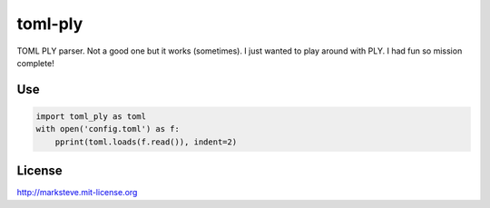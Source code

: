 ========
toml-ply
========

TOML PLY parser. Not a good one but it works (sometimes).
I just wanted to play around with PLY. I had fun so mission complete!

Use
---

.. code-block:: python

    import toml_ply as toml
    with open('config.toml') as f:
        pprint(toml.loads(f.read()), indent=2)

License
-------

http://marksteve.mit-license.org
